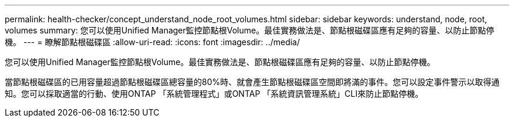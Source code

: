 ---
permalink: health-checker/concept_understand_node_root_volumes.html 
sidebar: sidebar 
keywords: understand, node, root, volumes 
summary: 您可以使用Unified Manager監控節點根Volume。最佳實務做法是、節點根磁碟區應有足夠的容量、以防止節點停機。 
---
= 瞭解節點根磁碟區
:allow-uri-read: 
:icons: font
:imagesdir: ../media/


[role="lead"]
您可以使用Unified Manager監控節點根Volume。最佳實務做法是、節點根磁碟區應有足夠的容量、以防止節點停機。

當節點根磁碟區的已用容量超過節點根磁碟區總容量的80%時、就會產生節點根磁碟區空間即將滿的事件。您可以設定事件警示以取得通知。您可以採取適當的行動、使用ONTAP 「系統管理程式」或ONTAP 「系統資訊管理系統」CLI來防止節點停機。
